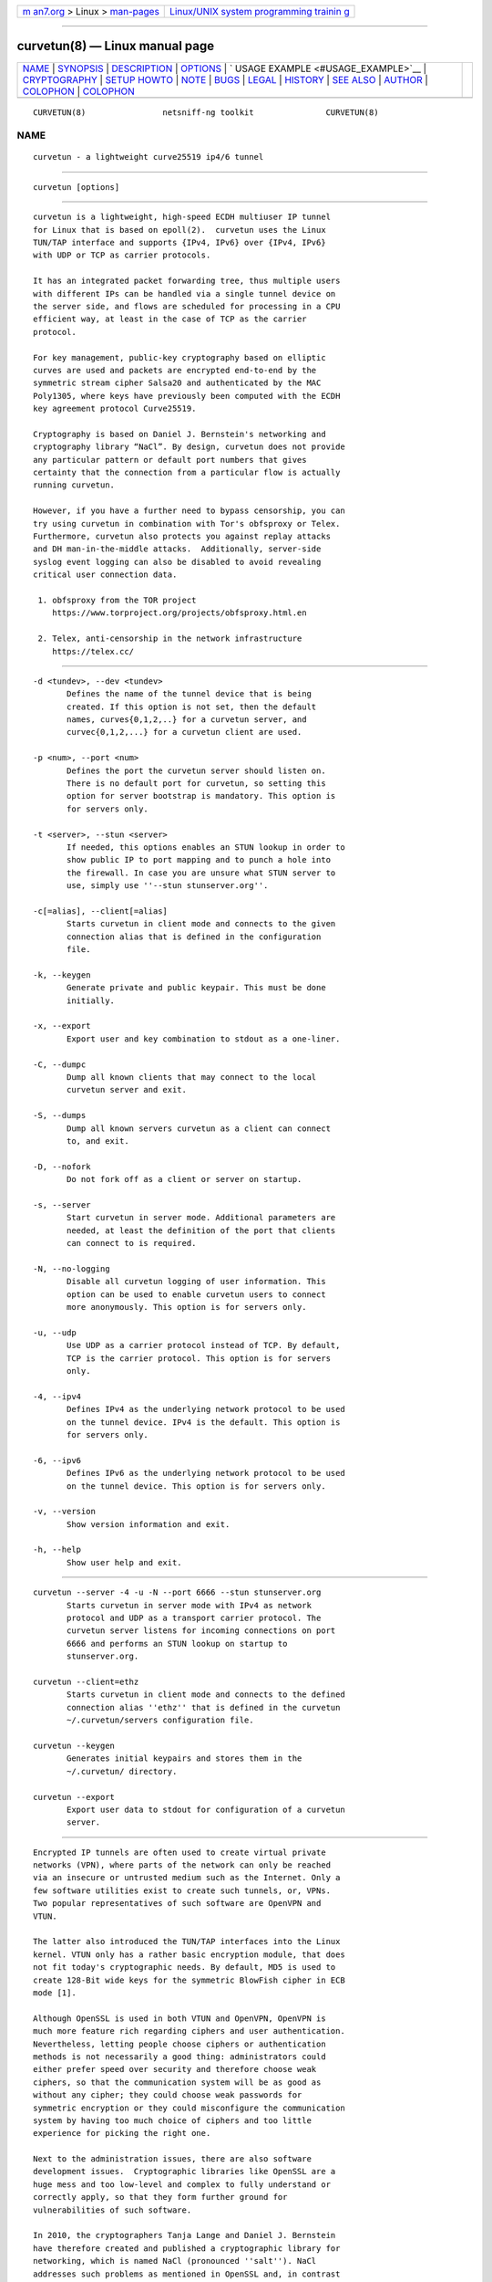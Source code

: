 .. container:: page-top

.. container:: nav-bar

   +----------------------------------+----------------------------------+
   | `m                               | `Linux/UNIX system programming   |
   | an7.org <../../../index.html>`__ | trainin                          |
   | > Linux >                        | g <http://man7.org/training/>`__ |
   | `man-pages <../index.html>`__    |                                  |
   +----------------------------------+----------------------------------+

--------------

curvetun(8) — Linux manual page
===============================

+-----------------------------------+-----------------------------------+
| `NAME <#NAME>`__ \|               |                                   |
| `SYNOPSIS <#SYNOPSIS>`__ \|       |                                   |
| `DESCRIPTION <#DESCRIPTION>`__ \| |                                   |
| `OPTIONS <#OPTIONS>`__ \|         |                                   |
| `                                 |                                   |
| USAGE EXAMPLE <#USAGE_EXAMPLE>`__ |                                   |
| \|                                |                                   |
| `CRYPTOGRAPHY <#CRYPTOGRAPHY>`__  |                                   |
| \| `SETUP HOWTO <#SETUP_HOWTO>`__ |                                   |
| \| `NOTE <#NOTE>`__ \|            |                                   |
| `BUGS <#BUGS>`__ \|               |                                   |
| `LEGAL <#LEGAL>`__ \|             |                                   |
| `HISTORY <#HISTORY>`__ \|         |                                   |
| `SEE ALSO <#SEE_ALSO>`__ \|       |                                   |
| `AUTHOR <#AUTHOR>`__ \|           |                                   |
| `COLOPHON <#COLOPHON>`__ \|       |                                   |
| `COLOPHON <#COLOPHON>`__          |                                   |
+-----------------------------------+-----------------------------------+
| .. container:: man-search-box     |                                   |
+-----------------------------------+-----------------------------------+

::

   CURVETUN(8)                netsniff-ng toolkit               CURVETUN(8)

NAME
-------------------------------------------------

::

          curvetun - a lightweight curve25519 ip4/6 tunnel


---------------------------------------------------------

::

          curvetun [options]


---------------------------------------------------------------

::

          curvetun is a lightweight, high-speed ECDH multiuser IP tunnel
          for Linux that is based on epoll(2).  curvetun uses the Linux
          TUN/TAP interface and supports {IPv4, IPv6} over {IPv4, IPv6}
          with UDP or TCP as carrier protocols.

          It has an integrated packet forwarding tree, thus multiple users
          with different IPs can be handled via a single tunnel device on
          the server side, and flows are scheduled for processing in a CPU
          efficient way, at least in the case of TCP as the carrier
          protocol.

          For key management, public-key cryptography based on elliptic
          curves are used and packets are encrypted end-to-end by the
          symmetric stream cipher Salsa20 and authenticated by the MAC
          Poly1305, where keys have previously been computed with the ECDH
          key agreement protocol Curve25519.

          Cryptography is based on Daniel J. Bernstein's networking and
          cryptography library “NaCl”. By design, curvetun does not provide
          any particular pattern or default port numbers that gives
          certainty that the connection from a particular flow is actually
          running curvetun.

          However, if you have a further need to bypass censorship, you can
          try using curvetun in combination with Tor's obfsproxy or Telex.
          Furthermore, curvetun also protects you against replay attacks
          and DH man-in-the-middle attacks.  Additionally, server-side
          syslog event logging can also be disabled to avoid revealing
          critical user connection data.

           1. obfsproxy from the TOR project
              https://www.torproject.org/projects/obfsproxy.html.en

           2. Telex, anti-censorship in the network infrastructure
              https://telex.cc/


-------------------------------------------------------

::

          -d <tundev>, --dev <tundev>
                 Defines the name of the tunnel device that is being
                 created. If this option is not set, then the default
                 names, curves{0,1,2,..} for a curvetun server, and
                 curvec{0,1,2,...} for a curvetun client are used.

          -p <num>, --port <num>
                 Defines the port the curvetun server should listen on.
                 There is no default port for curvetun, so setting this
                 option for server bootstrap is mandatory. This option is
                 for servers only.

          -t <server>, --stun <server>
                 If needed, this options enables an STUN lookup in order to
                 show public IP to port mapping and to punch a hole into
                 the firewall. In case you are unsure what STUN server to
                 use, simply use ''--stun stunserver.org''.

          -c[=alias], --client[=alias]
                 Starts curvetun in client mode and connects to the given
                 connection alias that is defined in the configuration
                 file.

          -k, --keygen
                 Generate private and public keypair. This must be done
                 initially.

          -x, --export
                 Export user and key combination to stdout as a one-liner.

          -C, --dumpc
                 Dump all known clients that may connect to the local
                 curvetun server and exit.

          -S, --dumps
                 Dump all known servers curvetun as a client can connect
                 to, and exit.

          -D, --nofork
                 Do not fork off as a client or server on startup.

          -s, --server
                 Start curvetun in server mode. Additional parameters are
                 needed, at least the definition of the port that clients
                 can connect to is required.

          -N, --no-logging
                 Disable all curvetun logging of user information. This
                 option can be used to enable curvetun users to connect
                 more anonymously. This option is for servers only.

          -u, --udp
                 Use UDP as a carrier protocol instead of TCP. By default,
                 TCP is the carrier protocol. This option is for servers
                 only.

          -4, --ipv4
                 Defines IPv4 as the underlying network protocol to be used
                 on the tunnel device. IPv4 is the default. This option is
                 for servers only.

          -6, --ipv6
                 Defines IPv6 as the underlying network protocol to be used
                 on the tunnel device. This option is for servers only.

          -v, --version
                 Show version information and exit.

          -h, --help
                 Show user help and exit.


-------------------------------------------------------------------

::

          curvetun --server -4 -u -N --port 6666 --stun stunserver.org
                 Starts curvetun in server mode with IPv4 as network
                 protocol and UDP as a transport carrier protocol. The
                 curvetun server listens for incoming connections on port
                 6666 and performs an STUN lookup on startup to
                 stunserver.org.

          curvetun --client=ethz
                 Starts curvetun in client mode and connects to the defined
                 connection alias ''ethz'' that is defined in the curvetun
                 ~/.curvetun/servers configuration file.

          curvetun --keygen
                 Generates initial keypairs and stores them in the
                 ~/.curvetun/ directory.

          curvetun --export
                 Export user data to stdout for configuration of a curvetun
                 server.


-----------------------------------------------------------------

::

          Encrypted IP tunnels are often used to create virtual private
          networks (VPN), where parts of the network can only be reached
          via an insecure or untrusted medium such as the Internet. Only a
          few software utilities exist to create such tunnels, or, VPNs.
          Two popular representatives of such software are OpenVPN and
          VTUN.

          The latter also introduced the TUN/TAP interfaces into the Linux
          kernel. VTUN only has a rather basic encryption module, that does
          not fit today's cryptographic needs. By default, MD5 is used to
          create 128-Bit wide keys for the symmetric BlowFish cipher in ECB
          mode [1].

          Although OpenSSL is used in both VTUN and OpenVPN, OpenVPN is
          much more feature rich regarding ciphers and user authentication.
          Nevertheless, letting people choose ciphers or authentication
          methods is not necessarily a good thing: administrators could
          either prefer speed over security and therefore choose weak
          ciphers, so that the communication system will be as good as
          without any cipher; they could choose weak passwords for
          symmetric encryption or they could misconfigure the communication
          system by having too much choice of ciphers and too little
          experience for picking the right one.

          Next to the administration issues, there are also software
          development issues.  Cryptographic libraries like OpenSSL are a
          huge mess and too low-level and complex to fully understand or
          correctly apply, so that they form further ground for
          vulnerabilities of such software.

          In 2010, the cryptographers Tanja Lange and Daniel J. Bernstein
          have therefore created and published a cryptographic library for
          networking, which is named NaCl (pronounced ''salt''). NaCl
          addresses such problems as mentioned in OpenSSL and, in contrast
          to the rather generic use of OpenSSL, was created with a strong
          focus on public-key authenticated encryption based on elliptic
          curve cryptography, which is used in curvetun. Partially quoting
          Daniel J.  Bernstein:

          "RSA is somewhat older than elliptic-curve cryptography: RSA was
          introduced in 1977, while elliptic-curve cryptography was
          introduced in 1985. However, RSA has shown many more weaknesses
          than elliptic-curve cryptography. RSA's effective security level
          was dramatically reduced by the linear sieve in the late 1970s,
          by the quadratic sieve and ECM in the 1980s, and by the number-
          field sieve in the 1990s. For comparison, a few attacks have been
          developed against some rare elliptic curves having special
          algebraic structures, and the amount of computer power available
          to attackers has predictably increased, but typical elliptic
          curves require just as much computer power to break today as they
          required twenty years ago.

          IEEE P1363 standardized elliptic-curve cryptography in the late
          1990s, including a stringent list of security criteria for
          elliptic curves. NIST used the IEEE P1363 criteria to select
          fifteen specific elliptic curves at five different security
          levels. In 2005, NSA issued a new ''Suite B'' standard,
          recommending the NIST elliptic curves (at two specific security
          levels) for all public-key cryptography and withdrawing previous
          recommendations of RSA."

          curvetun uses a particular elliptic curve, Curve25519, introduced
          in the following paper: Daniel J. Bernstein, ''Curve25519: new
          Diffie-Hellman speed records,'' pages 207-228 in Proceedings of
          PKC 2006, edited by Moti Yung, Yevgeniy Dodis, Aggelos Kiayias,
          and Tal Malkin, Lecture Notes in Computer Science 3958, Springer,
          2006, ISBN 3-540-33851-9.

          This elliptic curve follows all of the standard IEEE P1363
          security criteria.  It also follows new recommendations that
          achieve ''side-channel immunity'' and ''twist security'' while
          improving speed. What this means is that secure implementations
          of Curve25519 are considerably simpler and faster than secure
          implementations of, for example, NIST P-256; there are fewer
          opportunities for implementors to make mistakes that compromise
          security, and mistakes are more easily caught by reviewers.

          An attacker who spends a billion dollars on special-purpose chips
          to attack Curve25519, using the best attacks available today, has
          about 1 chance in 1000000000000000000000000000 of breaking
          Curve25519 after a year of computation.  One could achieve
          similar levels of security with 3000-bit RSA, but encryption and
          authentication with 3000-bit RSA are not nearly fast enough to
          handle tunnel traffic and would require much more space in
          network packets.

           1. Security analysis of VTun
              http://www.off.net/~jme/vtun_secu.html

           2. NaCl: Networking and Cryptography library
              http://nacl.cr.yp.to/


---------------------------------------------------------------

::

          If you have not run curvetun before, you need to do an initial
          setup once.

          First, make sure that the servers and clients clocks are
          periodically synced, for example, by running an NTP daemon. This
          is necessary to protect against replay attacks. Also, make sure
          you have read and write access to /dev/net/tun. You should not
          run curvetun as root! Then, after you have assured this, the
          first step is to generate keys and config files. On both the
          client and server do:

          curvetun -k

          You are asked for a user name. You can use an email address or
          whatever suits you. Here, we assume you have entered 'mysrv1' on
          the server and 'myclient1' on the client side.

          Now, all necessary files have been created under ~/.curvetun.
          Files include “priv.key”, “pub.key”, “username”, “clients” and
          “servers”.

          “clients” and “servers” are empty at the beginning and need to be
          filled. The “clients” file is meant for the server, so that it
          knows what clients are allowed to connect. The “servers” file is
          for the client, where it can select curvetun servers to connect
          to. Both files are kept very simple, so that a single
          configuration line per client or server is sufficient.

          The client needs to export its public key data for the server

          curvetun -x

          where it prints a string in the following format:

            myclient1;11:11:11:11:11:11:11:11:11:11:11:11:11:11:11:11:11:11:11:11:11:11:11:11:11:11:11:11:11:11:11:11
            \_______/
          \_____________________________________________________________________________________________/
             username  32 byte public key for 'myclient1'

          This line is transferred to the server admin (yes, we assume a
          manual on-site key exchange scenario where, for example, the
          admin sets up server and clients), where the admin then adds this
          entry into his ''clients'' file like:

            server$ echo
          "myclient1;11:11:11:11:11:11:11:11:11:11:11:11:11:11:11:11:11:" \
                         "11:11:11:11:11:11:11:11:11:11:11:11:11:11:11" >>
          ~/.curvetun/clients

          The server admin can check if the server has registered it
          properly as follows:

            server$ curvetun -C

          which prints all parsed clients from ''~/.curvetun/clients''.
          This process could easily be automated or scripted with, for
          example, Perl and LDAP.

          Now, the client ''myclient1'' is known to the server; that
          completes the server configuration. The next step is to tell the
          client where it needs to connect to the server.

          We assume in this example that the tunnel server has a public IP
          address, e.g. 1.2.3.4, runs on port 6666 and uses UDP as a
          carrier protocol. In case you are behind NAT, you can use
          curvetun's ''--stun'' option for starting the server, to obtain
          your mapping. However, in this example we continue with 1.2.3.4
          and 6666, UDP.

          First, the server needs to export its key to the client, as
          follows:

            server$ curvetun -x

          where it prints a string in the following format:

            mysrv1;22:22:22:22:22:22:22:22:22:22:22:22:22:22:22:22:22:22:22:22:22:22:22:22:22:22:22:22:22:22:22:22
            \____/
          \_____________________________________________________________________________________________/
           username  32 byte public key for 'mysrv1'
                     ^-- you need this public key

          Thus, you now have the server IP address, server port, server
          transport protocol and the server's public key at hand. On the
          client side it can be put all together in the config as follows:

            client$ echo
          "myfirstserver;1.2.3.4;6666;udp;22:22:22:22:22:22:22:22:22:22:" \
                         "22:22:22:22:22:22:22:22:22:22:22:22:22:22:22:22:22:22:22:22:"
          \
                         "22:22" >> ~/.curvetun/servers

          The client can check its config using:

            client$ curvetun -S

          Then we start the server with:

            server$ curvetun -s -p 6666 -u
            server# ifconfig curves0 up
            server# ifconfig curves0 10.0.0.1/24

          Then, we start the client with:

            client$ curvetun -c=myfirstserver
            client# ifconfig curvec0 up
            client# ifconfig curvec0 10.0.0.2/24

          Also, client-side information, errors, or warnings will appear in
          syslog! By now we should be able to ping the server:

            client$ ping 10.0.0.1

          That's it! Routing example:

          Server side's public IP on eth0 is, for example, 1.2.3.4:

            server$ ... start curvetun server ...
            server# ifconfig curves0 up
            server# ifconfig curves0 10.0.0.1/24
            server# echo 1 > /proc/sys/net/ipv4/ip_forward
            server# iptables -t nat -A POSTROUTING -o eth0 -j MASQUERADE
            server# iptables -A FORWARD -i eth0 -o curves0 -m state --state
          RELATED,ESTABLISHED -j ACCEPT
            server# iptables -A FORWARD -i curves0 -o eth0 -j ACCEPT

          Client side's IP on eth0 is, for example, 5.6.7.8:

            client$ ... start curvetun client ...
            client# ... lookup your default gateway (e.g. via route, here:
          5.6.7.9) ...
            client# ifconfig curvec0 up
            client# ifconfig curvec0 10.0.0.2/24
            client# route add -net 1.2.3.0 netmask 255.255.255.0 gw 5.6.7.9
          dev eth0
            client# route add default gw 10.0.0.1
            client# route del default gw 5.6.7.9

          That should be it, happy browsing and emailing via curvetun
          tunnels!


-------------------------------------------------

::

          This software is an experimental prototype intended for
          researchers. It will most likely mature over time, but it is
          currently not advised to use this software when life is put at
          risk.


-------------------------------------------------

::

          Blackhole tunneling is currently not supported.


---------------------------------------------------

::

          curvetun is licensed under the GNU GPL version 2.0.


-------------------------------------------------------

::

          curvetun was originally written for the netsniff-ng toolkit by
          Daniel Borkmann. It is currently maintained by Tobias Klauser
          <tklauser@distanz.ch> and Daniel Borkmann
          <dborkma@tik.ee.ethz.ch>.


---------------------------------------------------------

::

          netsniff-ng(8), trafgen(8), mausezahn(8), bpfc(8), ifpps(8),
          flowtop(8), astraceroute(8)


-----------------------------------------------------

::

          Manpage was written by Daniel Borkmann.

COLOPHON
---------------------------------------------------------

::

          This page is part of the Linux netsniff-ng toolkit project. A
          description of the project, and information about reporting bugs,
          can be found at http://netsniff-ng.org/.

.. _colophon-top-1:

COLOPHON
---------------------------------------------------------

::

          This page is part of the netsniff-ng (a free Linux networking
          toolkit) project.  Information about the project can be found at
          ⟨http://netsniff-ng.org/⟩.  If you have a bug report for this
          manual page, send it to netsniff-ng@googlegroups.com.  This page
          was obtained from the project's upstream Git repository
          ⟨git://github.com/netsniff-ng/netsniff-ng.git⟩ on 2021-08-27.
          (At that time, the date of the most recent commit that was found
          in the repository was 2021-04-06.)  If you discover any rendering
          problems in this HTML version of the page, or you believe there
          is a better or more up-to-date source for the page, or you have
          corrections or improvements to the information in this COLOPHON
          (which is not part of the original manual page), send a mail to
          man-pages@man7.org

   Linux                         03 March 2013                  CURVETUN(8)

--------------

Pages that refer to this page:
`astraceroute(8) <../man8/astraceroute.8.html>`__, 
`bpfc(8) <../man8/bpfc.8.html>`__, 
`flowtop(8) <../man8/flowtop.8.html>`__, 
`ifpps(8) <../man8/ifpps.8.html>`__, 
`mausezahn(8) <../man8/mausezahn.8.html>`__, 
`netsniff-ng(8) <../man8/netsniff-ng.8.html>`__, 
`trafgen(8) <../man8/trafgen.8.html>`__

--------------

--------------

.. container:: footer

   +-----------------------+-----------------------+-----------------------+
   | HTML rendering        |                       | |Cover of TLPI|       |
   | created 2021-08-27 by |                       |                       |
   | `Michael              |                       |                       |
   | Ker                   |                       |                       |
   | risk <https://man7.or |                       |                       |
   | g/mtk/index.html>`__, |                       |                       |
   | author of `The Linux  |                       |                       |
   | Programming           |                       |                       |
   | Interface <https:     |                       |                       |
   | //man7.org/tlpi/>`__, |                       |                       |
   | maintainer of the     |                       |                       |
   | `Linux man-pages      |                       |                       |
   | project <             |                       |                       |
   | https://www.kernel.or |                       |                       |
   | g/doc/man-pages/>`__. |                       |                       |
   |                       |                       |                       |
   | For details of        |                       |                       |
   | in-depth **Linux/UNIX |                       |                       |
   | system programming    |                       |                       |
   | training courses**    |                       |                       |
   | that I teach, look    |                       |                       |
   | `here <https://ma     |                       |                       |
   | n7.org/training/>`__. |                       |                       |
   |                       |                       |                       |
   | Hosting by `jambit    |                       |                       |
   | GmbH                  |                       |                       |
   | <https://www.jambit.c |                       |                       |
   | om/index_en.html>`__. |                       |                       |
   +-----------------------+-----------------------+-----------------------+

--------------

.. container:: statcounter

   |Web Analytics Made Easy - StatCounter|

.. |Cover of TLPI| image:: https://man7.org/tlpi/cover/TLPI-front-cover-vsmall.png
   :target: https://man7.org/tlpi/
.. |Web Analytics Made Easy - StatCounter| image:: https://c.statcounter.com/7422636/0/9b6714ff/1/
   :class: statcounter
   :target: https://statcounter.com/
